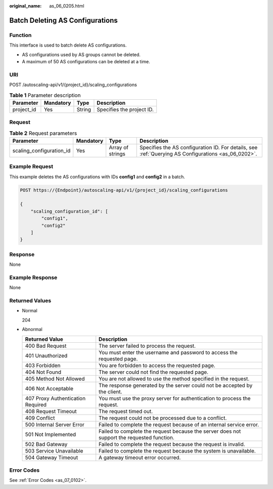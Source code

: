 :original_name: as_06_0205.html

.. _as_06_0205:

Batch Deleting AS Configurations
================================

Function
--------

This interface is used to batch delete AS configurations.

-  AS configurations used by AS groups cannot be deleted.
-  A maximum of 50 AS configurations can be deleted at a time.

URI
---

POST /autoscaling-api/v1/{project_id}/scaling_configurations

.. table:: **Table 1** Parameter description

   ========== ========= ====== =========================
   Parameter  Mandatory Type   Description
   ========== ========= ====== =========================
   project_id Yes       String Specifies the project ID.
   ========== ========= ====== =========================

Request
-------

.. table:: **Table 2** Request parameters

   +--------------------------+-----------+------------------+-----------------------------------------------------------------------------------------------------+
   | Parameter                | Mandatory | Type             | Description                                                                                         |
   +==========================+===========+==================+=====================================================================================================+
   | scaling_configuration_id | Yes       | Array of strings | Specifies the AS configuration ID. For details, see :ref:`Querying AS Configurations <as_06_0202>`. |
   +--------------------------+-----------+------------------+-----------------------------------------------------------------------------------------------------+

Example Request
---------------

This example deletes the AS configurations with IDs **config1** and **config2** in a batch.

.. code-block:: text

   POST https://{Endpoint}/autoscaling-api/v1/{project_id}/scaling_configurations

   {
       "scaling_configuration_id": [
           "config1",
           "config2"
       ]
   }

Response
--------

None

Example Response
----------------

None

Returned Values
---------------

-  Normal

   204

-  Abnormal

   +-----------------------------------+--------------------------------------------------------------------------------------------+
   | Returned Value                    | Description                                                                                |
   +===================================+============================================================================================+
   | 400 Bad Request                   | The server failed to process the request.                                                  |
   +-----------------------------------+--------------------------------------------------------------------------------------------+
   | 401 Unauthorized                  | You must enter the username and password to access the requested page.                     |
   +-----------------------------------+--------------------------------------------------------------------------------------------+
   | 403 Forbidden                     | You are forbidden to access the requested page.                                            |
   +-----------------------------------+--------------------------------------------------------------------------------------------+
   | 404 Not Found                     | The server could not find the requested page.                                              |
   +-----------------------------------+--------------------------------------------------------------------------------------------+
   | 405 Method Not Allowed            | You are not allowed to use the method specified in the request.                            |
   +-----------------------------------+--------------------------------------------------------------------------------------------+
   | 406 Not Acceptable                | The response generated by the server could not be accepted by the client.                  |
   +-----------------------------------+--------------------------------------------------------------------------------------------+
   | 407 Proxy Authentication Required | You must use the proxy server for authentication to process the request.                   |
   +-----------------------------------+--------------------------------------------------------------------------------------------+
   | 408 Request Timeout               | The request timed out.                                                                     |
   +-----------------------------------+--------------------------------------------------------------------------------------------+
   | 409 Conflict                      | The request could not be processed due to a conflict.                                      |
   +-----------------------------------+--------------------------------------------------------------------------------------------+
   | 500 Internal Server Error         | Failed to complete the request because of an internal service error.                       |
   +-----------------------------------+--------------------------------------------------------------------------------------------+
   | 501 Not Implemented               | Failed to complete the request because the server does not support the requested function. |
   +-----------------------------------+--------------------------------------------------------------------------------------------+
   | 502 Bad Gateway                   | Failed to complete the request because the request is invalid.                             |
   +-----------------------------------+--------------------------------------------------------------------------------------------+
   | 503 Service Unavailable           | Failed to complete the request because the system is unavailable.                          |
   +-----------------------------------+--------------------------------------------------------------------------------------------+
   | 504 Gateway Timeout               | A gateway timeout error occurred.                                                          |
   +-----------------------------------+--------------------------------------------------------------------------------------------+

Error Codes
-----------

See :ref:`Error Codes <as_07_0102>`.
